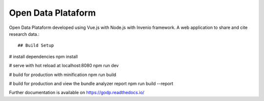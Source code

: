 ..
    Copyright (C) 2019 Gabriel Sansigolo.

    Open Data Plataform is free software; you can redistribute it and/or modify it
    under the terms of the MIT License; see LICENSE file for more details.

=========================
Open Data Plataform
=========================

.. image:: https://img.shields.io/travis/godp/godp.svg
        :target: https://travis-ci.org/godp/godp

.. image:: https://img.shields.io/coveralls/godp/godp.svg
        :target: https://coveralls.io/r/godp/godp

.. image:: https://img.shields.io/github/license/godp/godp.svg
        :target: https://github.com/godp/godp/blob/master/LICENSE


Open Data Plataform developed using Vue.js with Node.js with Invenio framework. A web application to share and cite research data.::

## Build Setup

# install dependencies
npm install

# serve with hot reload at localhost:8080
npm run dev

# build for production with minification
npm run build

# build for production and view the bundle analyzer report
npm run build --report


Further documentation is available on
https://godp.readthedocs.io/


